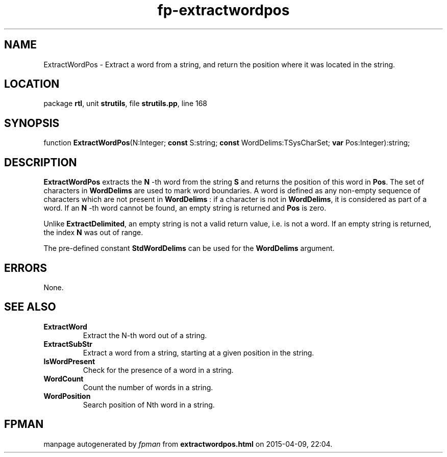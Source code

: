 .\" file autogenerated by fpman
.TH "fp-extractwordpos" 3 "2014-03-14" "fpman" "Free Pascal Programmer's Manual"
.SH NAME
ExtractWordPos - Extract a word from a string, and return the position where it was located in the string.
.SH LOCATION
package \fBrtl\fR, unit \fBstrutils\fR, file \fBstrutils.pp\fR, line 168
.SH SYNOPSIS
function \fBExtractWordPos\fR(N:Integer; \fBconst\fR S:string; \fBconst\fR WordDelims:TSysCharSet; \fBvar\fR Pos:Integer):string;
.SH DESCRIPTION
\fBExtractWordPos\fR extracts the \fBN\fR -th word from the string \fBS\fR and returns the position of this word in \fBPos\fR. The set of characters in \fBWordDelims\fR are used to mark word boundaries. A word is defined as any non-empty sequence of characters which are not present in \fBWordDelims\fR : if a character is not in \fBWordDelims\fR, it is considered as part of a word. If an \fBN\fR -th word cannot be found, an empty string is returned and \fBPos\fR is zero.

Unlike \fBExtractDelimited\fR, an empty string is not a valid return value, i.e. is not a word. If an empty string is returned, the index \fBN\fR was out of range.

The pre-defined constant \fBStdWordDelims\fR can be used for the \fBWordDelims\fR argument.


.SH ERRORS
None.


.SH SEE ALSO
.TP
.B ExtractWord
Extract the N-th word out of a string.
.TP
.B ExtractSubStr
Extract a word from a string, starting at a given position in the string.
.TP
.B IsWordPresent
Check for the presence of a word in a string.
.TP
.B WordCount
Count the number of words in a string.
.TP
.B WordPosition
Search position of Nth word in a string.

.SH FPMAN
manpage autogenerated by \fIfpman\fR from \fBextractwordpos.html\fR on 2015-04-09, 22:04.

